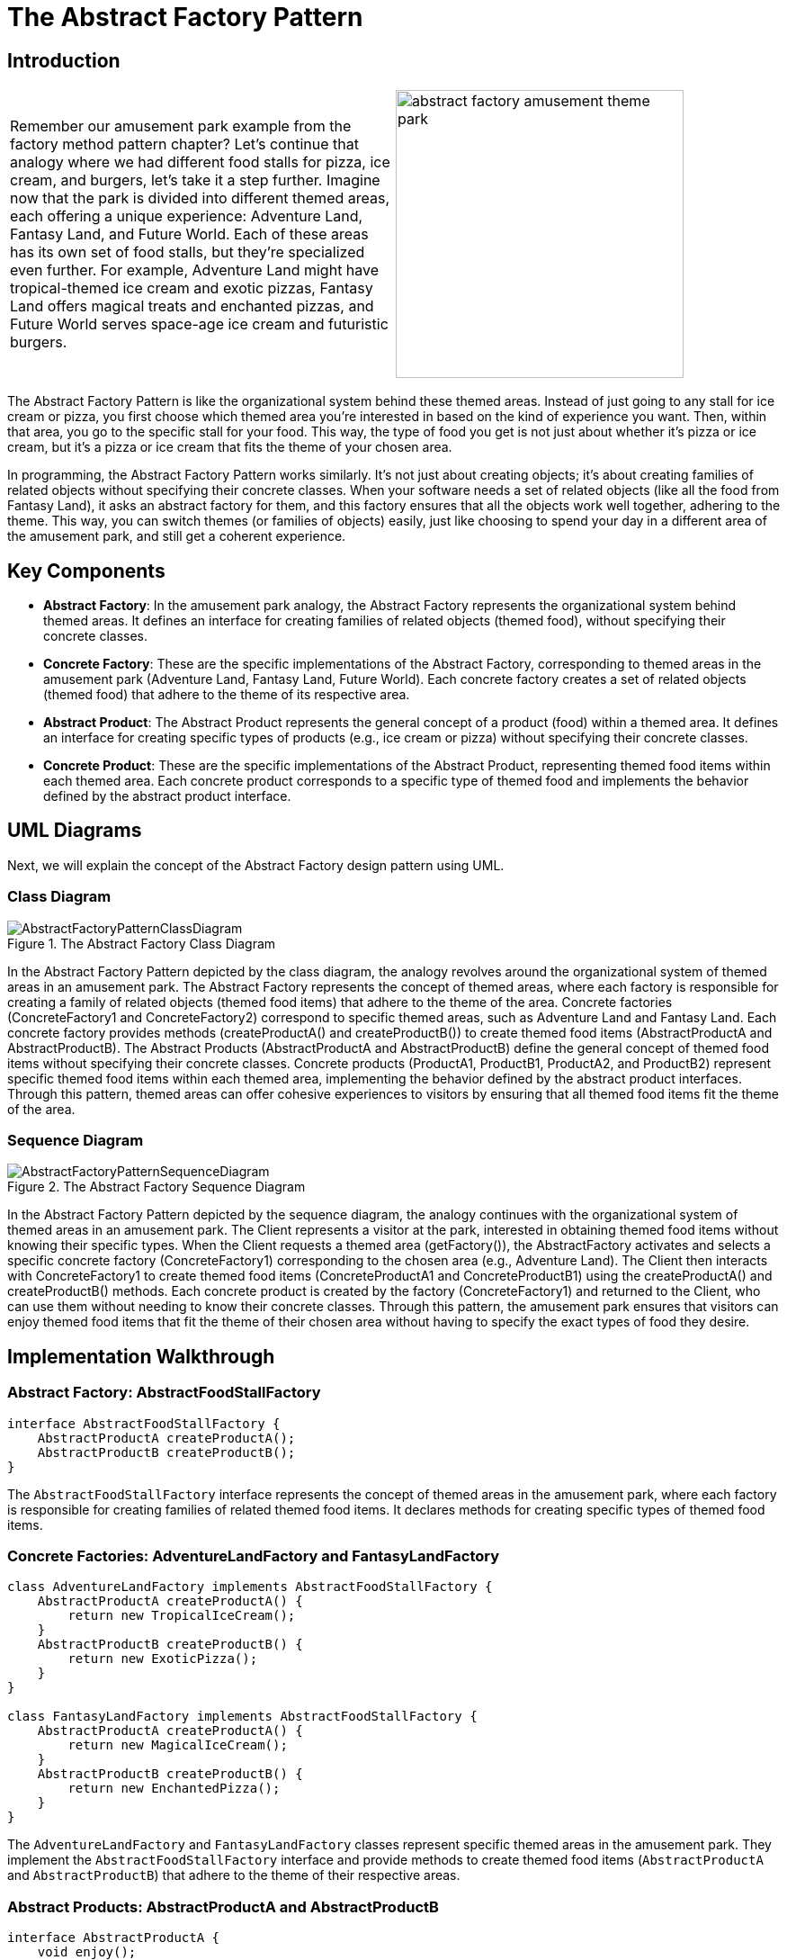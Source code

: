 = The Abstract Factory Pattern

:imagesdir: ../images/ch05_AbstractFactory

== Introduction

[cols="2", frame="none", grid="none"]
|===
|Remember our amusement park example from the factory method pattern chapter? Let's continue that analogy where we had different food stalls for pizza, ice cream, and burgers, let's take it a step further. Imagine now that the park is divided into different themed areas, each offering a unique experience: Adventure Land, Fantasy Land, and Future World. Each of these areas has its own set of food stalls, but they're specialized even further. For example, Adventure Land might have tropical-themed ice cream and exotic pizzas, Fantasy Land offers magical treats and enchanted pizzas, and Future World serves space-age ice cream and futuristic burgers. 
|image:abstract_factory_amusement_theme_park.jpg[width=320, scale=50%]
|===

The Abstract Factory Pattern is like the organizational system behind these themed areas. Instead of just going to any stall for ice cream or pizza, you first choose which themed area you're interested in based on the kind of experience you want. Then, within that area, you go to the specific stall for your food. This way, the type of food you get is not just about whether it's pizza or ice cream, but it's a pizza or ice cream that fits the theme of your chosen area.

In programming, the Abstract Factory Pattern works similarly. It's not just about creating objects; it's about creating families of related objects without specifying their concrete classes. When your software needs a set of related objects (like all the food from Fantasy Land), it asks an abstract factory for them, and this factory ensures that all the objects work well together, adhering to the theme. This way, you can switch themes (or families of objects) easily, just like choosing to spend your day in a different area of the amusement park, and still get a coherent experience.

== Key Components

* **Abstract Factory**: In the amusement park analogy, the Abstract Factory represents the organizational system behind themed areas. It defines an interface for creating families of related objects (themed food), without specifying their concrete classes.
* **Concrete Factory**: These are the specific implementations of the Abstract Factory, corresponding to themed areas in the amusement park (Adventure Land, Fantasy Land, Future World). Each concrete factory creates a set of related objects (themed food) that adhere to the theme of its respective area.
* **Abstract Product**: The Abstract Product represents the general concept of a product (food) within a themed area. It defines an interface for creating specific types of products (e.g., ice cream or pizza) without specifying their concrete classes.
* **Concrete Product**: These are the specific implementations of the Abstract Product, representing themed food items within each themed area. Each concrete product corresponds to a specific type of themed food and implements the behavior defined by the abstract product interface.

== UML Diagrams 
Next, we will explain the concept of the Abstract Factory design pattern using UML.

=== Class Diagram
image::AbstractFactoryPatternClassDiagram.png[title="The Abstract Factory Class Diagram"]
In the Abstract Factory Pattern depicted by the class diagram, the analogy revolves around the organizational system of themed areas in an amusement park. The Abstract Factory represents the concept of themed areas, where each factory is responsible for creating a family of related objects (themed food items) that adhere to the theme of the area. Concrete factories (ConcreteFactory1 and ConcreteFactory2) correspond to specific themed areas, such as Adventure Land and Fantasy Land. Each concrete factory provides methods (createProductA() and createProductB()) to create themed food items (AbstractProductA and AbstractProductB). The Abstract Products (AbstractProductA and AbstractProductB) define the general concept of themed food items without specifying their concrete classes. Concrete products (ProductA1, ProductB1, ProductA2, and ProductB2) represent specific themed food items within each themed area, implementing the behavior defined by the abstract product interfaces. Through this pattern, themed areas can offer cohesive experiences to visitors by ensuring that all themed food items fit the theme of the area.

=== Sequence Diagram
image::AbstractFactoryPatternSequenceDiagram.png[title="The Abstract Factory Sequence Diagram"]
In the Abstract Factory Pattern depicted by the sequence diagram, the analogy continues with the organizational system of themed areas in an amusement park. The Client represents a visitor at the park, interested in obtaining themed food items without knowing their specific types. When the Client requests a themed area (getFactory()), the AbstractFactory activates and selects a specific concrete factory (ConcreteFactory1) corresponding to the chosen area (e.g., Adventure Land). The Client then interacts with ConcreteFactory1 to create themed food items (ConcreteProductA1 and ConcreteProductB1) using the createProductA() and createProductB() methods. Each concrete product is created by the factory (ConcreteFactory1) and returned to the Client, who can use them without needing to know their concrete classes. Through this pattern, the amusement park ensures that visitors can enjoy themed food items that fit the theme of their chosen area without having to specify the exact types of food they desire.

== Implementation Walkthrough

=== Abstract Factory: AbstractFoodStallFactory

[source,java]
----
interface AbstractFoodStallFactory {
    AbstractProductA createProductA();
    AbstractProductB createProductB();
}
----

The `AbstractFoodStallFactory` interface represents the concept of themed areas in the amusement park, where each factory is responsible for creating families of related themed food items. It declares methods for creating specific types of themed food items.

=== Concrete Factories: AdventureLandFactory and FantasyLandFactory

[source,java]
----
class AdventureLandFactory implements AbstractFoodStallFactory {
    AbstractProductA createProductA() {
        return new TropicalIceCream();
    }
    AbstractProductB createProductB() {
        return new ExoticPizza();
    }
}

class FantasyLandFactory implements AbstractFoodStallFactory {
    AbstractProductA createProductA() {
        return new MagicalIceCream();
    }
    AbstractProductB createProductB() {
        return new EnchantedPizza();
    }
}
----

The `AdventureLandFactory` and `FantasyLandFactory` classes represent specific themed areas in the amusement park. They implement the `AbstractFoodStallFactory` interface and provide methods to create themed food items (`AbstractProductA` and `AbstractProductB`) that adhere to the theme of their respective areas.

=== Abstract Products: AbstractProductA and AbstractProductB

[source,java]
----
interface AbstractProductA {
    void enjoy();
}

interface AbstractProductB {
    void enjoy();
}
----

The `AbstractProductA` and `AbstractProductB` interfaces define the general concept of themed food items within the amusement park. They declare methods for enjoying the themed food items.

=== Concrete Products: TropicalIceCream, ExoticPizza, MagicalIceCream, and EnchantedPizza

[source,java]
----
class TropicalIceCream implements AbstractProductA {
    void enjoy() {
        // Enjoy tropical-themed ice cream
    }
}

class ExoticPizza implements AbstractProductB {
    void enjoy() {
        // Enjoy exotic-themed pizza
    }
}

class MagicalIceCream implements AbstractProductA {
    void enjoy() {
        // Enjoy magical-themed ice cream
    }
}

class EnchantedPizza implements AbstractProductB {
    void enjoy() {
        // Enjoy enchanted-themed pizza
    }
}
----

The `TropicalIceCream`, `ExoticPizza`, `MagicalIceCream`, and `EnchantedPizza` classes represent specific themed food items within the amusement park. They implement the `AbstractProductA` and `AbstractProductB` interfaces and provide methods for enjoying the themed food items.

=== Client Interaction: ParkVisitor

[source,java]
----
public class ParkVisitor {
    public static void main(String[] args) {
        // Choose themed area (factory)
        AbstractFoodStallFactory factory1 = new AdventureLandFactory();
        AbstractFoodStallFactory factory2 = new FantasyLandFactory();

        // Order themed food items
        AbstractProductA iceCream1 = factory1.createProductA();
        AbstractProductB pizza1 = factory1.createProductB();

        AbstractProductA iceCream2 = factory2.createProductA();
        AbstractProductB pizza2 = factory2.createProductB();

        // Enjoy themed food items
        iceCream1.enjoy();
        pizza1.enjoy();
        iceCream2.enjoy();
        pizza2.enjoy();
    }
}
----

The `ParkVisitor` class represents a visitor at the amusement park. It chooses themed areas (factories) to visit and orders themed food items using factory methods. Then, it enjoys the themed food items without knowing their concrete classes.


== Design Considerations

When implementing the Abstract Factory Pattern for managing themed food stalls at an amusement park, several design considerations should be taken into account:

* **Abstraction and Encapsulation**: The abstract factory and product interfaces should provide clear abstractions of themed areas and themed food items, respectively. Encapsulating the creation process within concrete factories ensures separation of concerns and maintains a clean interface for clients.

* **Flexibility and Extensibility**: The pattern should allow for easy addition of new themed areas and themed food items without requiring changes to existing code. This flexibility ensures that the system can accommodate future changes and expansions, such as adding new themed areas or menu items to the amusement park.

* **Consistency and Theme Adherence**: Consistent naming conventions and design patterns should be followed across factory and product interfaces and their implementations to ensure code readability and maintainability. Themed food items should adhere to the theme of their respective areas to provide a cohesive experience for visitors.

* **Error Handling**: Considerations should be made for error handling during the creation process, such as handling exceptions or invalid input gracefully to prevent unexpected behavior or program crashes.

* **Documentation and Communication**: Clear documentation of factory and product interfaces and their implementations is crucial for ensuring that developers understand how to use and extend the pattern effectively. Communication between themed areas, themed food stalls, and other components involved in the ordering process should be well-documented to facilitate collaboration and maintenance.


== Conclusion

The Abstract Factory Pattern provides a flexible and extensible solution for managing themed food stalls at an amusement park, ensuring that themed food items adhere to the theme of their respective areas. By encapsulating the creation process within abstract factory interfaces and their concrete implementations, the pattern promotes abstraction, encapsulation, and separation of concerns. Through the amusement park analogy, we've seen how the pattern simplifies the process of ordering themed food items by allowing visitors to choose themed areas and order themed food items without needing to know their specific types. By adhering to design considerations such as abstraction, flexibility, consistency, error handling, and documentation, developers can leverage the Abstract Factory Pattern to efficiently manage themed food stalls and provide a cohesive experience for visitors at the amusement park.
